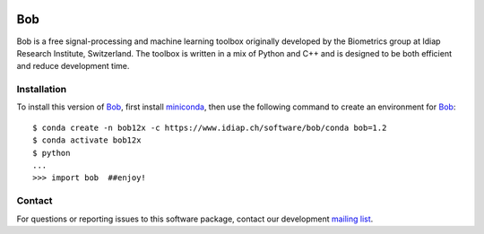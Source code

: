 .. vim: set fileencoding=utf-8 :
.. Wed Apr 17 21:23:40 CEST 2019

.. image:: https://img.shields.io/badge/docs-1.2-yellow.svg
   :target: https://www.idiap.ch/software/bob/docs/bob/bob/1.2/index.html
.. image:: https://gitlab.idiap.ch/bob/bob/badges/1.2/build.svg
   :target: https://gitlab.idiap.ch/bob/bob/commits/1.2
.. image:: https://gitlab.idiap.ch/bob/bob/badges/1.2/coverage.svg
   :target: https://gitlab.idiap.ch/bob/bob/commits/1.2
.. image:: https://img.shields.io/badge/gitlab-project-0000c0.svg
   :target: https://gitlab.idiap.ch/bob/bob


=====
 Bob
=====

Bob is a free signal-processing and machine learning toolbox originally
developed by the Biometrics group at Idiap Research Institute, Switzerland. The
toolbox is written in a mix of Python and C++ and is designed to be both
efficient and reduce development time.


Installation
------------

To install this version of Bob_, first install miniconda_, then use the
following command to create an environment for Bob_::

  $ conda create -n bob12x -c https://www.idiap.ch/software/bob/conda bob=1.2
  $ conda activate bob12x
  $ python
  ...
  >>> import bob  ##enjoy!


Contact
-------

For questions or reporting issues to this software package, contact our
development `mailing list`_.


.. Place your references here:
.. _bob: https://www.idiap.ch/software/bob
.. _miniconda: https://docs.conda.io/en/latest/miniconda.html
.. _mailing list: https://www.idiap.ch/software/bob/discuss
